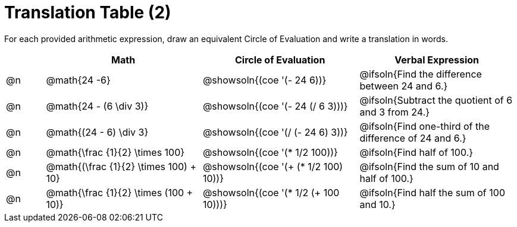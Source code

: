 = Translation Table (2)

++++
<style>
table {grid-auto-rows: 1fr;}
</style>
++++


For each provided arithmetic expression, draw an equivalent Circle of Evaluation and write a translation in words.

[.FillVerticalSpace, cols="^.^1a,^.^4a,^.^4a,^.^4a", stripes="none", options="header"]
|===
| 	 | Math 	| Circle of Evaluation	| Verbal Expression
| @n | @math{24 -6}						| @showsoln{(coe '(- 24 6))}						| @ifsoln{Find the difference between 24 and 6.}
| @n | @math{24 - (6 \div 3)}			| @showsoln{(coe '(- 24 (/ 6 3)))}					| @ifsoln{Subtract the quotient of 6 and 3 from 24.}
| @n | @math{(24 - 6) \div 3}			| @showsoln{(coe '(/ (- 24 6) 3))}					| @ifsoln{Find one-third of the difference of 24 and 6.}
| @n | @math{\frac {1}{2} \times 100}	| @showsoln{(coe '(* 1/2 100))} 			| @ifsoln{Find half of 100.}
| @n | @math{(\frac {1}{2} \times 100) + 10} |@showsoln{(coe '(+ (* 1/2 100) 10))}	| @ifsoln{Find the sum of 10 and half of 100.}
| @n | @math{\frac {1}{2} \times (100 + 10)}	|@showsoln{(coe '(* 1/2 (+ 100 10)))} | @ifsoln{Find half the sum of 100 and 10.}
|===

